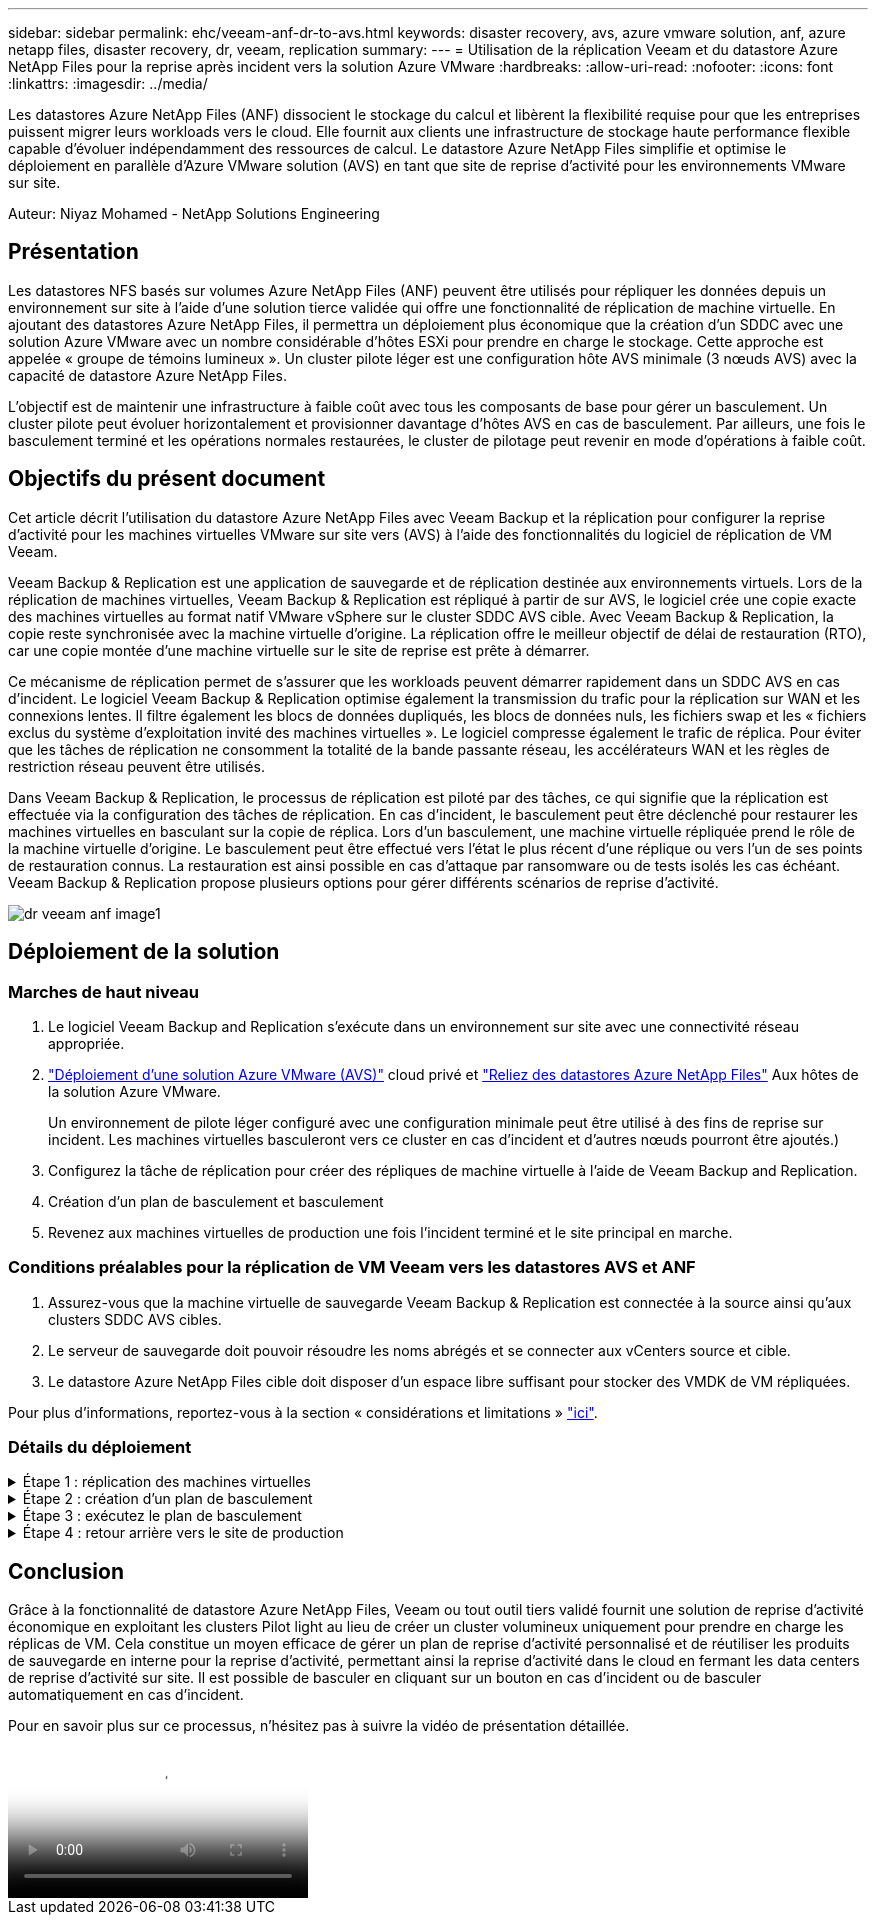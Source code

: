 ---
sidebar: sidebar 
permalink: ehc/veeam-anf-dr-to-avs.html 
keywords: disaster recovery, avs, azure vmware solution, anf, azure netapp files, disaster recovery, dr, veeam, replication 
summary:  
---
= Utilisation de la réplication Veeam et du datastore Azure NetApp Files pour la reprise après incident vers la solution Azure VMware
:hardbreaks:
:allow-uri-read: 
:nofooter: 
:icons: font
:linkattrs: 
:imagesdir: ../media/


[role="lead"]
Les datastores Azure NetApp Files (ANF) dissocient le stockage du calcul et libèrent la flexibilité requise pour que les entreprises puissent migrer leurs workloads vers le cloud. Elle fournit aux clients une infrastructure de stockage haute performance flexible capable d'évoluer indépendamment des ressources de calcul. Le datastore Azure NetApp Files simplifie et optimise le déploiement en parallèle d'Azure VMware solution (AVS) en tant que site de reprise d'activité pour les environnements VMware sur site.

Auteur: Niyaz Mohamed - NetApp Solutions Engineering



== Présentation

Les datastores NFS basés sur volumes Azure NetApp Files (ANF) peuvent être utilisés pour répliquer les données depuis un environnement sur site à l'aide d'une solution tierce validée qui offre une fonctionnalité de réplication de machine virtuelle. En ajoutant des datastores Azure NetApp Files, il permettra un déploiement plus économique que la création d'un SDDC avec une solution Azure VMware avec un nombre considérable d'hôtes ESXi pour prendre en charge le stockage. Cette approche est appelée « groupe de témoins lumineux ». Un cluster pilote léger est une configuration hôte AVS minimale (3 nœuds AVS) avec la capacité de datastore Azure NetApp Files.

L'objectif est de maintenir une infrastructure à faible coût avec tous les composants de base pour gérer un basculement. Un cluster pilote peut évoluer horizontalement et provisionner davantage d'hôtes AVS en cas de basculement. Par ailleurs, une fois le basculement terminé et les opérations normales restaurées, le cluster de pilotage peut revenir en mode d'opérations à faible coût.



== Objectifs du présent document

Cet article décrit l'utilisation du datastore Azure NetApp Files avec Veeam Backup et la réplication pour configurer la reprise d'activité pour les machines virtuelles VMware sur site vers (AVS) à l'aide des fonctionnalités du logiciel de réplication de VM Veeam.

Veeam Backup & Replication est une application de sauvegarde et de réplication destinée aux environnements virtuels. Lors de la réplication de machines virtuelles, Veeam Backup & Replication est répliqué à partir de sur AVS, le logiciel crée une copie exacte des machines virtuelles au format natif VMware vSphere sur le cluster SDDC AVS cible.  Avec Veeam Backup & Replication, la copie reste synchronisée avec la machine virtuelle d'origine. La réplication offre le meilleur objectif de délai de restauration (RTO), car une copie montée d'une machine virtuelle sur le site de reprise est prête à démarrer.

Ce mécanisme de réplication permet de s'assurer que les workloads peuvent démarrer rapidement dans un SDDC AVS en cas d'incident. Le logiciel Veeam Backup & Replication optimise également la transmission du trafic pour la réplication sur WAN et les connexions lentes. Il filtre également les blocs de données dupliqués, les blocs de données nuls, les fichiers swap et les « fichiers exclus du système d'exploitation invité des machines virtuelles ». Le logiciel compresse également le trafic de réplica. Pour éviter que les tâches de réplication ne consomment la totalité de la bande passante réseau, les accélérateurs WAN et les règles de restriction réseau peuvent être utilisés.

Dans Veeam Backup & Replication, le processus de réplication est piloté par des tâches, ce qui signifie que la réplication est effectuée via la configuration des tâches de réplication. En cas d'incident, le basculement peut être déclenché pour restaurer les machines virtuelles en basculant sur la copie de réplica. Lors d'un basculement, une machine virtuelle répliquée prend le rôle de la machine virtuelle d'origine. Le basculement peut être effectué vers l'état le plus récent d'une réplique ou vers l'un de ses points de restauration connus. La restauration est ainsi possible en cas d'attaque par ransomware ou de tests isolés les cas échéant. Veeam Backup & Replication propose plusieurs options pour gérer différents scénarios de reprise d'activité.

image::dr-veeam-anf-image1.png[dr veeam anf image1]



== Déploiement de la solution



=== Marches de haut niveau

. Le logiciel Veeam Backup and Replication s'exécute dans un environnement sur site avec une connectivité réseau appropriée.
. link:https://learn.microsoft.com/en-us/azure/azure-vmware/deploy-azure-vmware-solution?tabs=azure-portal["Déploiement d'une solution Azure VMware (AVS)"] cloud privé et link:https://learn.microsoft.com/en-us/azure/azure-vmware/attach-azure-netapp-files-to-azure-vmware-solution-hosts?tabs=azure-portal["Reliez des datastores Azure NetApp Files"] Aux hôtes de la solution Azure VMware.
+
Un environnement de pilote léger configuré avec une configuration minimale peut être utilisé à des fins de reprise sur incident. Les machines virtuelles basculeront vers ce cluster en cas d'incident et d'autres nœuds pourront être ajoutés.)

. Configurez la tâche de réplication pour créer des répliques de machine virtuelle à l'aide de Veeam Backup and Replication.
. Création d'un plan de basculement et basculement
. Revenez aux machines virtuelles de production une fois l'incident terminé et le site principal en marche.




=== Conditions préalables pour la réplication de VM Veeam vers les datastores AVS et ANF

. Assurez-vous que la machine virtuelle de sauvegarde Veeam Backup & Replication est connectée à la source ainsi qu'aux clusters SDDC AVS cibles.
. Le serveur de sauvegarde doit pouvoir résoudre les noms abrégés et se connecter aux vCenters source et cible.
. Le datastore Azure NetApp Files cible doit disposer d'un espace libre suffisant pour stocker des VMDK de VM répliquées.


Pour plus d'informations, reportez-vous à la section « considérations et limitations » link:https://helpcenter.veeam.com/docs/backup/vsphere/replica_limitations.html?ver=120["ici"].



=== Détails du déploiement

.Étape 1 : réplication des machines virtuelles
[%collapsible]
====
Veeam Backup & Replication exploite les fonctionnalités Snapshot de VMware vSphere/pendant la réplication, Veeam Backup & Replication demande à VMware vSphere de créer un Snapshot de machine virtuelle. Le snapshot de machine virtuelle est la copie instantanée d'une machine virtuelle, qui comprend des disques virtuels, l'état du système, la configuration et les métadonnées. Veeam Backup & Replication utilise le snapshot comme source de données pour la réplication.

Pour répliquer des machines virtuelles, procédez comme suit :

. Ouvrez Veeam Backup & Replication Console.
. Dans la vue d'accueil. Cliquez avec le bouton droit de la souris sur le nœud Jobs et sélectionnez Replication Job > Virtual machine.
. Spécifiez un nom de travail et cochez la case de contrôle avancé appropriée. Cliquez sur Suivant.
+
** Cochez la case amorçage du réplica si la connectivité entre le site et Azure a une bande passante limitée.
*Cochez la case Remapping réseau (pour les sites SDDC AVS avec différents réseaux) si les segments du SDDC solution Azure VMware ne correspondent pas à ceux des réseaux de sites sur site.
** Si le schéma d'adressage IP du site de production sur site diffère du schéma du site AVS cible, cochez la case Replica re-IP (pour les sites DR avec un schéma d'adressage IP différent).
+
image::dr-veeam-anf-image2.png[dr veeam anf image2]



. Sélectionnez les machines virtuelles à répliquer sur le datastore Azure NetApp Files attaché à un SDDC de solution Azure VMware à l'étape *Virtual* machines*. Les machines virtuelles peuvent être placées sur VSAN pour remplir la capacité de datastore VSAN disponible. Dans un cluster à voyants, la capacité utilisable d'un cluster à 3 nœuds sera limitée. Le reste des données peut être facilement placé dans les datastores Azure NetApp Files afin que les machines virtuelles puissent être restaurées, et le cluster peut être étendu pour répondre aux besoins en processeur/en Mo. Cliquez sur *Ajouter*, puis dans la fenêtre *Ajouter un objet*, sélectionnez les machines virtuelles ou les conteneurs VM nécessaires et cliquez sur *Ajouter*. Cliquez sur *Suivant*.
+
image::dr-veeam-anf-image3.png[dr veeam anf image3]

. Ensuite, sélectionnez la destination en tant que cluster/hôte SDDC pour la solution Azure VMware et le pool de ressources, le dossier VM et le datastore FSX pour ONTAP pour les répliques de VM. Cliquez ensuite sur *Suivant*.
+
image::dr-veeam-anf-image4.png[dr veeam anf image4]

. Dans l'étape suivante, créez le mappage entre le réseau virtuel source et le réseau virtuel de destination, selon vos besoins.
+
image::dr-veeam-anf-image5.png[dr veeam anf image5]

. À l'étape *Job Settings*, spécifiez le référentiel de sauvegarde qui stocke les métadonnées pour les répliques de VM, la stratégie de rétention, etc.
. Mettez à jour les serveurs proxy *Source* et *cible* à l'étape *transfert de données* et laissez la sélection *automatique* (par défaut) et conservez l'option *Direct* sélectionnée, puis cliquez sur *Suivant*.
. À l'étape *Guest Processing*, sélectionnez l'option *Activer le traitement compatible avec les applications* selon les besoins. Cliquez sur *Suivant*.
+
image::dr-veeam-anf-image6.png[dr veeam anf image6]

. Choisissez la planification de réplication pour exécuter la procédure de réplication à exécuter régulièrement.
+
image::dr-veeam-anf-image7.png[dr veeam anf image7]

. À l'étape *Résumé* de l'assistant, passez en revue les détails de la procédure de réplication. Pour démarrer le travail juste après la fermeture de l'assistant, cochez la case *Exécuter le travail lorsque je clique sur Terminer*, sinon ne cochez pas la case. Cliquez ensuite sur *Terminer* pour fermer l'assistant.
+
image::dr-veeam-anf-image8.png[dr veeam anf image8]



Une fois la procédure de réplication lancée, les machines virtuelles dont le suffixe est spécifié sont renseignées sur le cluster/hôte AVS SDDC de destination.

image::dr-veeam-anf-image9.png[dr veeam anf image9]

Pour plus d'informations sur la réplication Veeam, reportez-vous à la section link:https://helpcenter.veeam.com/docs/backup/vsphere/replication_process.html?ver=120["Fonctionnement de la réplication"]

====
.Étape 2 : création d'un plan de basculement
[%collapsible]
====
Lorsque la réplication ou l'amorçage initial est terminé, créez le plan de basculement. Le plan de basculement permet d'effectuer automatiquement le basculement des machines virtuelles dépendantes une par une ou en tant que groupe. La planification de basculement est la référence pour l'ordre dans lequel les machines virtuelles sont traitées, y compris les retards de démarrage. Le plan de basculement permet également de s'assurer que les machines virtuelles dépendantes critiques sont déjà en cours d'exécution.

Pour créer le plan, accédez à la nouvelle sous-section intitulée *replicas* et sélectionnez *Plan de basculement*. Choisissez les machines virtuelles appropriées. Veeam Backup & Replication recherche les points de restauration les plus proches à ce point dans le temps et les utilise pour démarrer les répliques de machine virtuelle.


NOTE: Le plan de basculement ne peut être ajouté qu'une fois la réplication initiale terminée et les répliques de machine virtuelle à l'état prêt.


NOTE: Le nombre maximum de machines virtuelles pouvant être démarrées simultanément lors de l'exécution d'un plan de basculement est de 10


NOTE: Pendant le processus de basculement, les machines virtuelles source ne sont pas hors tension

Pour créer le *Plan de basculement*, procédez comme suit :

. Dans la vue d'accueil. Cliquez avec le bouton droit de la souris sur le nœud répliques et sélectionnez plans de basculement > Plan de basculement > VMware vSphere.
+
image::dr-veeam-anf-image10.png[dr veeam anf image10]

. Indiquez ensuite un nom et une description du plan. Des scripts de pré-basculement et de post-basculement peuvent être ajoutés si nécessaire. Par exemple, exécutez un script pour arrêter les machines virtuelles avant de démarrer les machines virtuelles répliquées.
+
image::dr-veeam-anf-image11.png[dr veeam anf image11]

. Ajoutez les machines virtuelles au plan et modifiez l'ordre de démarrage de la machine virtuelle et les délais de démarrage afin de répondre aux dépendances des applications.
+
image::dr-veeam-anf-image12.png[dr veeam anf image12]



Pour plus d'informations sur la création de tâches de réplication, reportez-vous à la section link:https://helpcenter.veeam.com/docs/backup/vsphere/replica_job.html?ver=120["Création de travaux de réplication"].

====
.Étape 3 : exécutez le plan de basculement
[%collapsible]
====
Lors du basculement, la machine virtuelle source du site de production est basculée vers sa réplique sur le site de reprise après incident. Dans le cadre du processus de basculement, Veeam Backup & Replication restaure le réplica de la machine virtuelle vers le point de restauration requis et déplace toutes les activités d'E/S de la machine virtuelle source vers son réplica. Les répliques peuvent être utilisées non seulement en cas d'incident, mais aussi pour simuler des exercices de DR. Pendant la simulation de basculement, la machine virtuelle source reste en cours d'exécution. Une fois tous les tests nécessaires effectués, vous pouvez annuler le basculement et revenir aux opérations normales.


NOTE: Assurez-vous que la segmentation réseau est en place pour éviter les conflits d'adresses IP lors du basculement.

Pour démarrer le plan de basculement, cliquez simplement sur l'onglet *plans de basculement* et cliquez avec le bouton droit de la souris sur votre plan de basculement. Sélectionnez **Démarrer*. Cette opération basculera en utilisant les derniers points de restauration des répliques de machine virtuelle. Pour basculer vers des points de restauration spécifiques de répliques de machines virtuelles, sélectionnez *Démarrer à*.

image::dr-veeam-anf-image13.png[dr veeam anf image13]

image::dr-veeam-anf-image14.png[dr veeam anf image14]

L'état des répliques de machine virtuelle passe de Ready à Failover et les machines virtuelles démarrent sur le cluster/hôte SDDC Azure VMware solution (AVS) de destination.

image::dr-veeam-anf-image15.png[dr veeam anf image15]

Une fois le basculement terminé, l'état des machines virtuelles passe à « basculement ».

image::dr-veeam-anf-image16.png[dr veeam anf image16]


NOTE: Veeam Backup & Replication arrête toutes les activités de réplication de la machine virtuelle source jusqu'à ce que son réplica revienne à l'état prêt.

Pour plus d'informations sur les plans de basculement, reportez-vous à la section link:https://helpcenter.veeam.com/docs/backup/vsphere/failover_plan.html?ver=120["Plans de basculement"].

====
.Étape 4 : retour arrière vers le site de production
[%collapsible]
====
Lorsque le plan de basculement est en cours d'exécution, il est considéré comme une étape intermédiaire et doit être finalisé en fonction de l'exigence. Les options sont les suivantes :

* *Retour en production* - revenez à la machine virtuelle d'origine et transférez toutes les modifications qui ont eu lieu pendant que la réplique de la machine virtuelle était en cours d'exécution sur la machine virtuelle d'origine.



NOTE: Lorsque vous effectuez un retour arrière, les modifications sont uniquement transférées, mais pas publiées. Choisissez *commit readback* (une fois que la machine virtuelle d'origine a été confirmée pour fonctionner comme prévu) ou Annuler le retour arrière pour revenir au réplica de la machine virtuelle si la machine virtuelle d'origine ne fonctionne pas comme prévu.

* *Annuler le basculement* - revenez à la machine virtuelle d'origine et supprimez toutes les modifications apportées à la réplique de la machine virtuelle pendant son exécution.
* *Basculement permanent* - basculez de manière permanente de la machine virtuelle d'origine vers une réplique de machine virtuelle et utilisez cette réplique comme machine virtuelle d'origine.


Dans cette démo, le retour arrière à la production a été choisi. Le basculement vers la machine virtuelle d'origine a été sélectionné lors de l'étape destination de l'assistant et la case à cocher « mettre la machine virtuelle sous tension après la restauration » a été activée.

image::dr-veeam-anf-image17.png[dr veeam anf image17]

image::dr-veeam-anf-image18.png[dr veeam anf image18]

image::dr-veeam-anf-image19.png[dr veeam anf image19]

image::dr-veeam-anf-image20.png[dr veeam anf image20]

La validation du retour arrière est l'une des méthodes permettant de finaliser l'opération de restauration. Lorsque le retour arrière est validé, il vérifie que les modifications envoyées à la machine virtuelle qui est en retour (la machine virtuelle de production) fonctionnent comme prévu. Après l'opération de validation, Veeam Backup & Replication reprend les activités de réplication pour la machine virtuelle de production.

Pour plus d'informations sur le processus de restauration, reportez-vous à la documentation Veeam pour link:https://helpcenter.veeam.com/docs/backup/vsphere/failover_failback.html?ver=120["Basculement et retour arrière pour la réplication"].

image::dr-veeam-anf-image21.png[dr veeam anf image21]

Une fois la restauration en production réussie, les machines virtuelles sont toutes restaurées vers le site de production d'origine.

image::dr-veeam-anf-image22.png[dr veeam anf image22]

====


== Conclusion

Grâce à la fonctionnalité de datastore Azure NetApp Files, Veeam ou tout outil tiers validé fournit une solution de reprise d'activité économique en exploitant les clusters Pilot light au lieu de créer un cluster volumineux uniquement pour prendre en charge les réplicas de VM. Cela constitue un moyen efficace de gérer un plan de reprise d'activité personnalisé et de réutiliser les produits de sauvegarde en interne pour la reprise d'activité, permettant ainsi la reprise d'activité dans le cloud en fermant les data centers de reprise d'activité sur site. Il est possible de basculer en cliquant sur un bouton en cas d'incident ou de basculer automatiquement en cas d'incident.

Pour en savoir plus sur ce processus, n'hésitez pas à suivre la vidéo de présentation détaillée.

video::2855e0d5-97e7-430f-944a-b061015e9278[panopto,width=Video walkthrough of the solution]